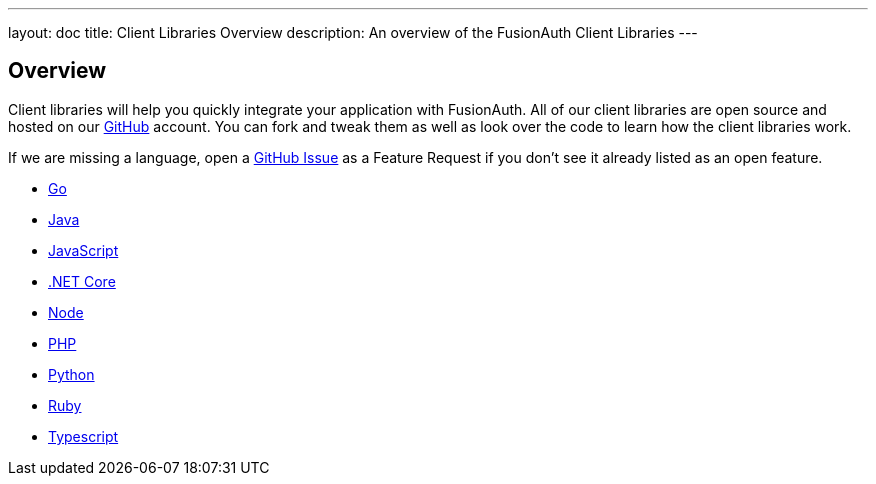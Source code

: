 ---
layout: doc
title: Client Libraries Overview
description: An overview of the FusionAuth Client Libraries
---

:sectnumlevels: 0

== Overview

Client libraries will help you quickly integrate your application with FusionAuth. All of our client libraries are open source and hosted on our https://github.com/FusionAuth[GitHub] account. You can fork and tweak them as well as look over the code to learn how the client libraries work.

If we are missing a language, open a https://github.com/FusionAuth/fusionauth-issues/issues[GitHub Issue] as a Feature Request if you don't see it already listed as an open feature.

* link:go[Go]
* link:java[Java]
* link:javascript[JavaScript]
* link:netcore[.NET Core]
* link:node[Node]
* link:php[PHP]
* link:python[Python]
* link:ruby[Ruby]
* link:typescript[Typescript]

